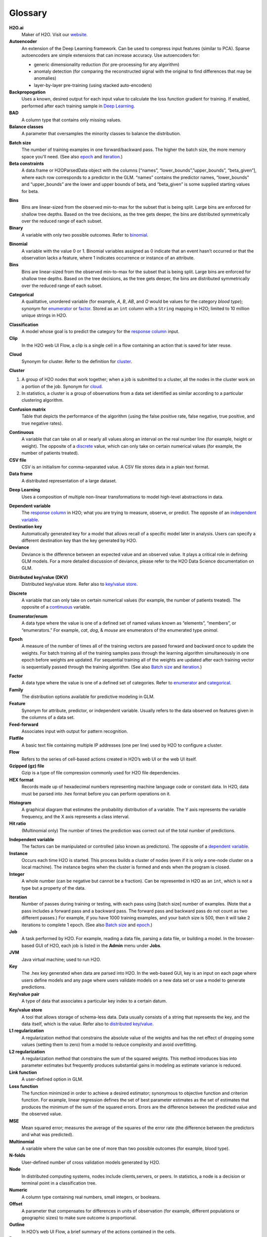 .. _glossary:

Glossary
========

.. glossary::

**H2O.ai**
	Maker of H2O. Visit our `website <http://www.h2o.ai>`_.

**Autoencoder**
 An extension of the Deep Learning framework. Can be used to compress input features (similar to PCA). Sparse autoencoders are simple extensions that can increase accuracy. Use autoencoders for:

 - generic dimensionality reduction (for pre-processing for any algorithm)
 - anomaly detection (for comparing the reconstructed signal with the original to find differences that may be anomalies)
 - layer-by-layer pre-training (using stacked auto-encoders)
 
**Backpropogation**
	Uses a known, desired output for each input value to calculate the loss function gradient for training. If enabled, performed after each training sample in `Deep Learning`_.
 
**BAD**
	A column type that contains only missing values.

**Balance classes**
	A parameter that oversamples the minority classes to balance the distribution. 

.. _Batch size:

**Batch size** 
	The number of training examples in one forward/backward pass. The higher the batch size, the more memory space you'll need. (See also `epoch`_ and `iteration`_.)

**Beta constraints**
	A data.frame or H2OParsedData object with the columns [“names”, “lower_bounds”,”upper_bounds”, “beta_given”], where each row corresponds to a predictor in the GLM. “names” contains the predictor names, “lower_bounds” and “upper_bounds” are the lower and upper bounds of beta, and “beta_given” is some supplied starting values for beta.

.. _bins:

**Bins**
	Bins are linear-sized from the observed min-to-max for the subset that is being split. Large bins are enforced for shallow tree depths. Based on the tree decisions, as the tree gets deeper, the bins are distributed symmetrically over the reduced range of each subset.

**Binary**
	A variable with only two possible outcomes. Refer to `binomial`_.

.. _binomial:

**Binomial**
	A variable with the value 0 or 1. Binomial variables assigned as 0 indicate that an event hasn’t occurred or that the observation lacks a feature, where 1 indicates occurrence or instance of an attribute.

**Bins**
	Bins are linear-sized from the observed min-to-max for the subset that is being split. Large bins are enforced for shallow tree depths. Based on the tree decisions, as the tree gets deeper, the bins are distributed symmetrically over the reduced range of each subset. 

.. _categorical:

**Categorical**
	A qualitative, unordered variable (for example, *A*, *B*, *AB*, and *O* would be values for the category *blood type*); synonym for `enumerator`_ or `factor`_. Stored as an ``int`` column with a ``String`` mapping in H2O; limited to 10 million unique strings in H2O. 

.. _classification:

**Classification**
	A model whose goal is to predict the category for the `response column`_ input.

**Clip**
	In the H2O web UI Flow, a clip is a single cell in a flow containing an action that is saved for later reuse. 

.. _cloud:

**Cloud**
	Synonym for cluster. Refer to the definition for `cluster`_.

.. _cluster:

**Cluster**

1. A group of H2O nodes that work together; when a job is submitted to a cluster, all the nodes in the cluster work on a portion of the job. Synonym for `cloud`_.

2. In statistics, a cluster is a group of observations from a data set identified as similar according to a particular clustering algorithm.

**Confusion matrix**
	Table that depicts the performance of the algorithm (using the false positive rate, false negative, true positive, and true negative rates). 

.. _continuous:

**Continuous**
	A variable that can take on all or nearly all values along an interval on the real number line (for example, height or weight). The opposite of a `discrete`_ value, which can only take on certain numerical values (for example, the number of patients treated).

**CSV file**
	CSV is an initialism for comma-separated value. A CSV file stores data in a plain text format.

**Data frame**
	A distributed representation of a large dataset.

.. _Deep Learning:

**Deep Learning**
	Uses a composition of multiple non-linear transformations to model high-level abstractions in data. 

.. _dependent variable:

**Dependent variable**
	The `response column`_ in H2O; what you are trying to measure, observe, or predict. The opposite of an `independent variable`_. 

**Destination key**
	Automatically generated key for a model that allows recall of a specific model later in analysis. Users can specify a different destination key than the key generated by H2O. 

**Deviance**
	Deviance is the difference between an expected value and an observed value. It plays a critical role in defining GLM models. For a more detailed discussion of deviance, please refer to the H2O Data Science documentation on GLM. 

.. _distributed key/value:

**Distributed key/value (DKV)**
	Distributed key/value store. Refer also to `key/value store`_. 

.. _discrete:

**Discrete**
	A variable that can only take on certain numerical values (for example, the number of patients treated). The opposite of a `continuous`_ variable. 

.. _enumerator:

**Enumerator/enum**
	A data type where the value is one of a defined set of named values known as “elements”, “members”, or “enumerators.” For example, *cat*, *dog*, & *mouse* are enumerators of the enumerated type *animal*.

.. _epoch:

**Epoch**
	A measure of the number of times all of the training vectors are passed forward and backward once to update the weights. For batch training all of the training samples pass through the learning algorithm simultaneously in one epoch before weights are updated. For sequential training all of the weights are updated after each training vector is sequentially passed through the training algorithm. (See also `Batch size`_ and `iteration`_.)

.. _factor:

**Factor**
	A data type where the value is one of a defined set of categories. Refer to `enumerator`_ and `categorical`_. 

**Family**
	The distribution options available for predictive modeling in GLM. 

**Feature**
	Synonym for attribute, predictor, or independent variable. Usually refers to the data observed on features given in the columns of a data set. 

**Feed-forward**
	Associates input with output for pattern recognition.

**Flatfile**
	A basic text file containing multiple IP addresses (one per line) used by H2O to configure a cluster. 

**Flow**
	Refers to the series of cell-based actions created in H2O’s web UI or the web UI itself. 

**Gzipped (gz) file**
	Gzip is a type of file compression commonly used for H2O file dependencies. 

**HEX format**
	Records made up of hexadecimal numbers representing machine language code or constant data. In H2O, data must be parsed into .hex format before you can perform operations on it. 

.. _histogram:

**Histogram**
	A graphical diagram that estimates the probability distribution of a variable. The Y axis represents the variable frequency, and the X axis represents a class interval.

**Hit ratio**
	 (Multinomial only) The number of times the prediction was correct out of the total number of predictions. 

.. _independent variable:

**Independent variable**
	The factors can be manipulated or controlled (also known as predictors). The opposite of a `dependent variable`_.

**Instance**
	Occurs each time H2O is started. This process builds a cluster of nodes (even if it is only a one-node cluster on a local machine). The instance begins when the cluster is formed and ends when the program is closed.

**Integer**
	A whole number (can be negative but cannot be a fraction). Can be represented in H2O as an ``int``, which is not a type but a property of the data. 

.. _iteration:

**Iteration**
	Number of passes during training or testing, with each pass using [batch size] number of examples. (Note that a pass includes a forward pass and a backward pass. The forward pass and backward pass do not count as two different passes.) For example, if you have 1000 training examples, and your batch size is 500, then it will take 2 iterations to complete 1 epoch. (See also `Batch size`_ and `epoch`_.)

**Job**
	A task performed by H2O. For example, reading a data file, parsing a data file, or building a model. In the browser-based GUI of H2O, each job is listed in the **Admin** menu under **Jobs**.

**JVM**
	Java virtual machine; used to run H2O.

**Key**
	The .hex key generated when data are parsed into H2O. In the web-based GUI, key is an input on each page where users define models and any page where users validate models on a new data set or use a model to generate predictions.

**Key/value pair**
	A type of data that associates a particular key index to a certain datum.

.. _key/value store:

**Key/value store**
	A tool that allows storage of schema-less data. Data usually consists of a string that represents the key, and the data itself, which is the value. Refer also to `distributed key/value`_. 

**L1 regularization**
	A regularization method that constrains the absolute value of the weights and has the net effect of dropping some values (setting them to zero) from a model to reduce complexity and avoid overfitting. 

**L2 regularization**
	A regularization method that constrains the sum of the squared weights. This method introduces bias into parameter estimates but frequently produces substantial gains in modeling as estimate variance is reduced.

**Link function**
	A user-defined option in GLM.

**Loss function**
	The function minimized in order to achieve a desired estimator; synonymous to objective function and criterion function. For example, linear regression defines the set of best parameter estimates as the set of estimates that produces the minimum of the sum of the squared errors. Errors are the difference between the predicted value and the observed value. 

**MSE**
	Mean squared error; measures the average of the squares of the error rate (the difference between the predictors and what was predicted). 

**Multinomial**
	A variable where the value can be one of more than two possible outcomes (for example, blood type).

**N-folds**
	User-defined number of cross validation models generated by H2O.

**Node**
	In distributed computing systems, nodes include clients,servers, or peers. In statistics, a node is a decision or terminal point in a classification tree.

**Numeric**
	A column type containing real numbers, small integers, or booleans. 

**Offset**
	A parameter that compensates for differences in units of observation (for example, different populations or geographic sizes) to make sure outcome is proportional. 

**Outline**
	In H2O’s web UI Flow, a brief summary of the actions contained in the cells. 

**Parse**
	Analysis of a string of symbols or datum that results in the conversion of a set of information from a person-readable format to a machine-readable format.

**POJO**
	Plain Old Java Object; a way to export a model built in H2O and implement it in a Java application. 

**Regression**
	A model where the input is numerical and the output is a prediction of numerical values. Also known as “quantitative”; the opposite of a `classification`_ model. 

.. _response column:

**Response column**
	Method of selecting the `dependent variable`_ in H2O.

**Real**
	A fractional number.

**ROC Curve**
	Graph representing the ratio of true positives to false negatives.

**Scoring history**
	Represents the error rate of the model as it is built.

**Seed**
	A starting point for randomization. Seed specification is used when machine learning models have a random component; it allows users to recreate the exact “random” conditions used in a model at a later time. 

**Separator**
	What separates the entries in the dataset; usually a comma, semicolon, etc.

**Sparse**
	A dataset where many of the rows contain blank values or "NA" instead of data.

**Standard deviation**
	The standard deviation of the data in the column, defined as the square root of the sum of the deviance of observed values from the mean divided by the number of elements in the column minus one. Abbreviated *sd*.

**Standardization**
	Transformation of a variable so that it is mean-centered at 0 and scaled by the standard deviation; helps prevent precision problems. 

**String**
	Refers to data where each entry is typically unique (for example, a dataset containing people’s names and addresses). 

**Supervised learning**
	Model type where the input is labeled so that the algorithm can ideitify it and learn from it.

**Time**
	Data type supported by H2O; represented as “milliseconds-since-the-Unix-Epoch”; stored internally as a 64-bit integer in a standard ``int`` column. Used directly by the Cox Proportional Hazards model, but also used to build other features.  

**Training frame**
	The dataset used to build the model.

**Unsupervised learning**
	Model type where the input is not labeled.

**UUID**
	A dense representation of universally unique identifiers (UUIDs) used to label and group events; stored as a 128-bit numeric value.

**Validation**
	An analysis of how well the model fits.

**Validation frame**
	The dataset used to evaluate the accuracy of the model.

**Variable importance**
	Represents the statistical significance of each variable in the data in terms of its affect on the model. 

**Weights**
	A parameter that specifies certain outcomes as more significant (for example, if you are trying to identify incidence of disease, one “positive” result can be more meaningful than 50 “negative” responses). Higher values indicate more importance. 

**XLS file**
	A Microsoft Excel 2003-2007 spreadsheet file format. 

**Y**
	Dependent variable used in GLM; a user-defined input selected from the set of variables present in the user’s data. 

**YARN**
	Yet Another Resource Manager; used to manage H2O on a Hadoop cluster. 

